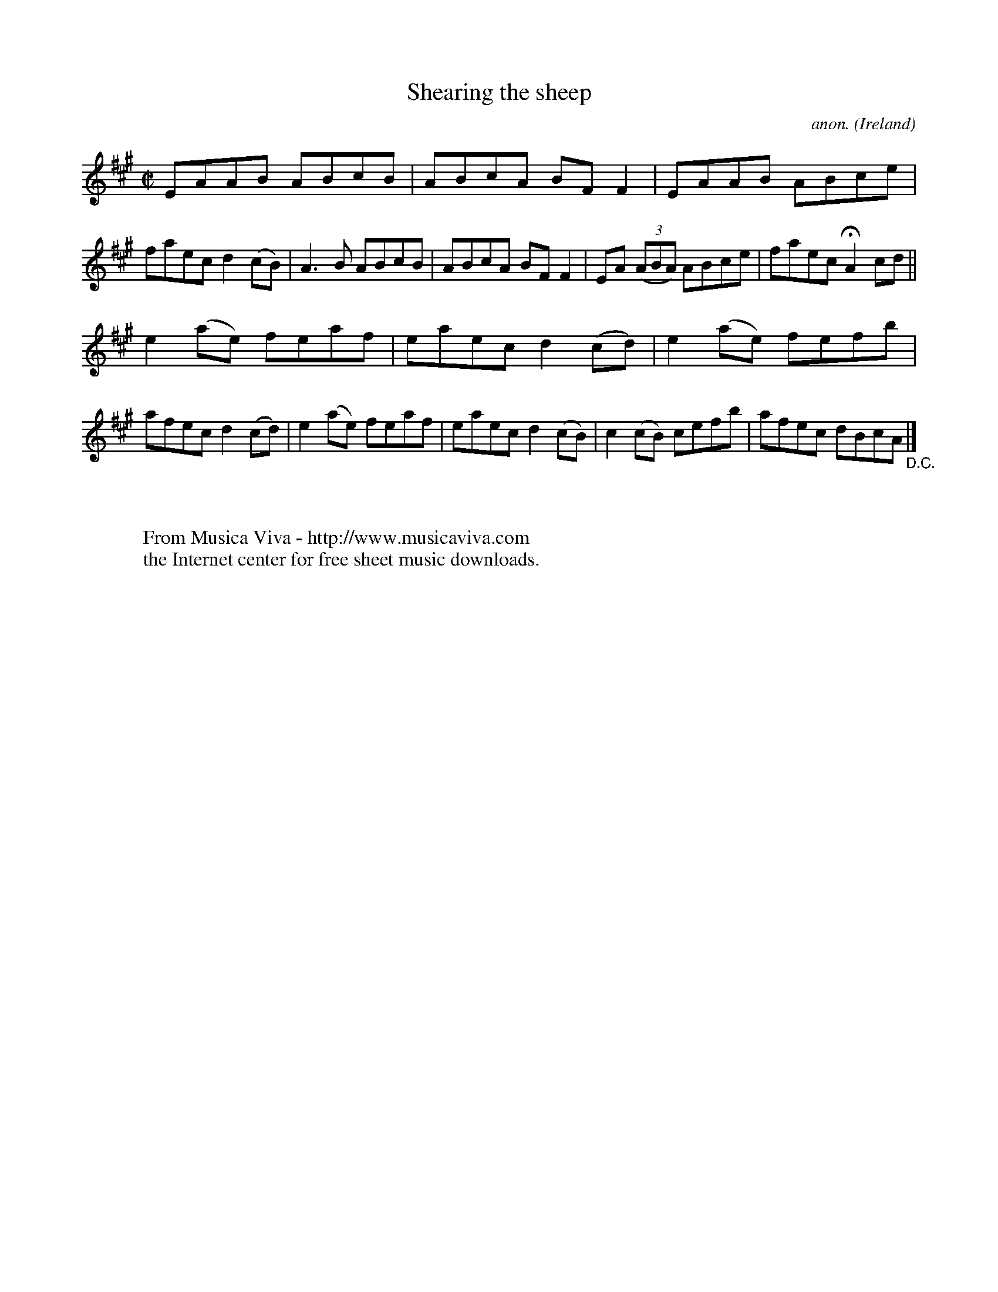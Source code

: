X:734
T:Shearing the sheep
C:anon.
O:Ireland
B:Francis O'Neill: "The Dance Music of Ireland" (1907) no. 734
R:Reel
Z:Transcribed by Frank Nordberg - http://www.musicaviva.com
F:http://www.musicaviva.com/abc/tunes/ireland/oneill-1001/0734/oneill-1001-0734-1.abc
M:C|
L:1/8
K:A
EAAB ABcB|ABcA BFF2|EAAB ABce|faec d2(cB)|A3B ABcB|ABcA BFF2|EA (3(ABA) ABce|faec HA2cd||
e2(ae) feaf|eaec d2(cd)|e2(ae) fefb|afec d2(cd)|e2(ae) feaf|eaec d2(cB)|c2(cB) cefb|afec dBcA "_D.C." |]
W:
W:
W:  From Musica Viva - http://www.musicaviva.com
W:  the Internet center for free sheet music downloads.
